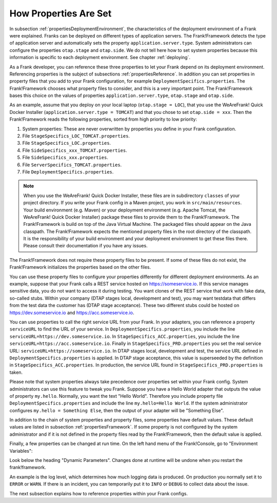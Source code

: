 .. _propertiesInitialization:

How Properties Are Set
======================

In subsection :ref:`propertiesDeploymentEnvironment`, the characteristics of the deployment environment of a Frank were explained. Franks can be deployed on different types of application servers. The Frank!Framework detects the type of application server and automatically sets the property ``application.server.type``. System administrators can configure the properties ``otap.stage`` and ``otap.side``. We do not tell here how to set system properties because this information is specific to each deployment environment. See chapter :ref:`deploying`.

As a Frank developer, you can reference these three properties to let your Frank depend on its deployment environment. Referencing properties is the subject of subsections :ref:`propertiesReference`. In addition you can set properties in property files that you add to your Frank configuration, for example ``DeploymentSpecifics.properties``. The Frank!Framework chooses what property files to consider, and this is a very important point. The Frank!Framework bases this choice on the values of properties ``application.server.type``, ``otap.stage`` and ``otap.side``.

As an example, assume that you deploy on your local laptop (``otap.stage = LOC``), that you use the WeAreFrank! Quick Docker Installer (``application.server.type = TOMCAT``) and that you chose to set ``otap.side = xxx``. Then the Frank!Framework reads the following properties, sorted from high priority to low priority:

#. System properties: These are never overwritten by properties you define in your Frank configuration.
#. File ``StageSpecifics_LOC_TOMCAT.properties``.
#. File ``StageSpecifics_LOC.properties``.
#. File ``SideSpecifics_xxx_TOMCAT.properties``.
#. File ``SideSpecifics_xxx.properties``.
#. File ``ServerSpecifics_TOMCAT.properties``.
#. File ``DeploymentSpecifics.properties``.

.. NOTE::

   When you use the WeAreFrank! Quick Docker Installer, these files are in subdirectory ``classes`` of your project directory. If you write your Frank config in a Maven project, you work in ``src/main/resources``. Your build environment (e.g. Maven) or your deployment environment (e.g. Apache Tomcat, the WeAreFrank! Quick Docker Installer) package these files to provide them to the Frank!Framework. The Frank!Framework is build on top of the Java Virtual Machine. The packaged files should appear on the Java classpath. The Frank!Framework expects the mentioned property files in the root directory of the classpath. It is the responsibility of your build environment and your deployment environment to get these files there. Please consult their documentation if you have any issues.

The Frank!Framework does not require these property files to be present. If some of these files do not exist, the Frank!Framework initializes the properties based on the other files.

You can use these property files to configure your properties differently for different deployment environments. As an example, suppose that your Frank calls a REST service hosted on https://someservice.io. If this service manages sensitive data, you do not want to access it during testing. You want clones of the REST service that work with fake data, so-called stubs. Within your company (DTAP stages local, development and test), you may want testdata that differs from the test data the customer has (DTAP stage acceptance). These two different stubs could be hosted on https://dev.someservice.io and https://acc.someservice.io.

You can use properties to call the right service URL from your Frank. In your adapters, you can reference a property ``serviceURL`` to find the URL of your service. In ``DeploymentSpecifics.properties``, you include the line ``serviceURL=https://dev.someservice.io``. In ``StageSpecifics_ACC.properties``, you include the line ``serviceURL=https://acc.someservice.io``. Finally in ``StageSpecifics_PRD.properties`` you set the real service URL: ``serviceURL=https://someservice.io``. In DTAP stages local, development and test, the service URL defined in ``DeploymentSpecifics.properties`` is applied. In DTAP stage acceptance, this value is superseeded by the definition in ``StageSpecifics_ACC.properties``. In production, the service URL found in ``StageSpecifics_PRD.properties`` is taken. 

Please note that system properties always take precedence over properties set within your Frank config. System administrators can use this feature to tweak you Frank. Suppose you have a Hello World adapter that outputs the value of property ``my.hello``. Normally, you want the text "Hello World". Therefore you include property file ``DeploymentSpecifics.properties`` and include the line ``my.hello=Hello World``. If the system administrator configures ``my.hello = Something Else``, then the output of your adapter will be "Something Else".

In addition to the chain of system properties and property files, some properties have default values. These default values are listed in subsection :ref:`propertiesFramework`. If some property is not configured by the system administrator and if it is not defined in the property files read by the Frank!Framework, then the default value is applied.

Finally, a few properties can be changed at run time. On the left hand menu of the Frank!Console, go to "Environment Variables":

.. image:: viewProperties.jpg

Look below the heading "Dynamic Parameters". Changes done at runtime will be undone when you restart the frank!framework.

An example is the log level, which determines how much logging data is produced. On production you normally set it to ``ERROR`` or ``WARN``. If there is an incident, you can temporarily put it to ``INFO`` or ``DEBUG`` to collect data about the issue.

The next subsection explains how to reference properties within your Frank configs.

.. In AppConstants.properties the following sequence is defined:
   CompanySpecifics.properties,
   CompanySpecifics_${otap.side}.properties,
   CompanySpecifics_${otap.stage}.properties,
   DeploymentSpecifics.properties,
   BuildInfo.properties,
   ServerSpecifics_${application.server.type}${application.server.type.custom}.properties,
   SideSpecifics_${otap.side}.properties,
   SideSpecifics_${otap.side}_${application.server.type}${application.server.type.custom}.properties,
   StageSpecifics_${otap.stage}.properties,
   StageSpecifics_${otap.stage}_${application.server.type}${application.server.type.custom}.properties,
   Test.properties
